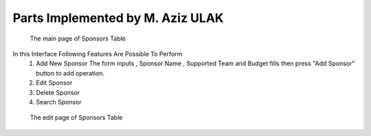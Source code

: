 Parts Implemented by M. Aziz ULAK
=================================

.. figure:: static/sponsorsmain.png
   :scale: 50%
   :alt: sponsors table screenshot

   The main page of Sponsors Table

In this Interface Following Features Are Possible To Perform
   1) Add New Sponsor
      The form inputs , Sponsor Name , Supported Team and Budget fills then press "Add Sponsor" button to add operation.

   2) Edit Sponsor

   3) Delete Sponsor

   4) Search Sponsor


.. figure:: static/sponsorsupdate.png
   :scale: 50%
   :alt: sponsors edit screenshot

   The edit page of Sponsors Table
